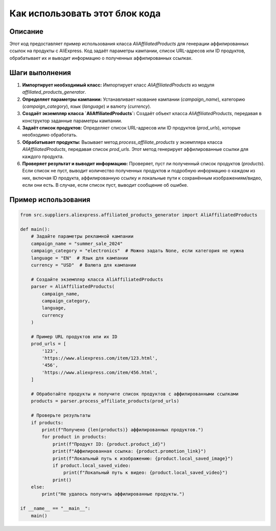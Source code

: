 Как использовать этот блок кода
=========================================================================================

Описание
-------------------------
Этот код предоставляет пример использования класса `AliAffiliatedProducts` для генерации аффилированных ссылок на продукты с AliExpress. Код задаёт параметры кампании, список URL-адресов или ID продуктов, обрабатывает их и выводит информацию о полученных аффилированных ссылках.

Шаги выполнения
-------------------------
1. **Импортирует необходимый класс:** Импортирует класс `AliAffiliatedProducts` из модуля `affiliated_products_generator`.

2. **Определяет параметры кампании:** Устанавливает название кампании (`campaign_name`), категорию (`campaign_category`), язык (`language`) и валюту (`currency`).

3. **Создаёт экземпляр класса `AliAffiliatedProducts`:** Создаёт объект класса `AliAffiliatedProducts`, передавая в конструктор заданные параметры кампании.

4. **Задаёт список продуктов:** Определяет список URL-адресов или ID продуктов (`prod_urls`), которые необходимо обработать.

5. **Обрабатывает продукты:** Вызывает метод `process_affiliate_products` у экземпляра класса `AliAffiliatedProducts`, передавая список `prod_urls`. Этот метод генерирует аффилированные ссылки для каждого продукта.

6. **Проверяет результат и выводит информацию:** Проверяет, пуст ли полученный список продуктов (`products`). Если список не пуст, выводит количество полученных продуктов и подробную информацию о каждом из них, включая ID продукта, аффилированную ссылку и локальные пути к сохранённым изображениям/видео, если они есть. В случае, если список пуст, выводит сообщение об ошибке.

Пример использования
-------------------------
.. code-block:: python

    from src.suppliers.aliexpress.affiliated_products_generator import AliAffiliatedProducts

    def main():
        # Задайте параметры рекламной кампании
        campaign_name = "summer_sale_2024"
        campaign_category = "electronics"  # Можно задать None, если категория не нужна
        language = "EN"  # Язык для кампании
        currency = "USD"  # Валюта для кампании

        # Создайте экземпляр класса AliAffiliatedProducts
        parser = AliAffiliatedProducts(
            campaign_name,
            campaign_category,
            language,
            currency
        )

        # Пример URL продуктов или их ID
        prod_urls = [
            '123',
            'https://www.aliexpress.com/item/123.html',
            '456',
            'https://www.aliexpress.com/item/456.html',
        ]

        # Обработайте продукты и получите список продуктов с аффилированными ссылками
        products = parser.process_affiliate_products(prod_urls)

        # Проверьте результаты
        if products:
            print(f"Получено {len(products)} аффилированных продуктов.")
            for product in products:
                print(f"Продукт ID: {product.product_id}")
                print(f"Аффилированная ссылка: {product.promotion_link}")
                print(f"Локальный путь к изображению: {product.local_saved_image}")
                if product.local_saved_video:
                    print(f"Локальный путь к видео: {product.local_saved_video}")
                print()
        else:
            print("Не удалось получить аффилированные продукты.")

    if __name__ == "__main__":
        main()